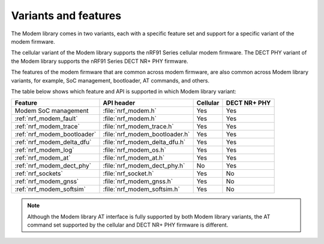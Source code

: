 .. _nrf_modem_variants:

Variants and features
#####################

The Modem library comes in two variants, each with a specific feature set and support for a specific variant of the modem firmware.

The cellular variant of the Modem library supports the nRF91 Series cellular modem firmware.
The DECT PHY variant of the Modem library supports the nRF91 Series DECT NR+ PHY firmware.

The features of the modem firmware that are common across modem firmware, are also common across Modem library variants, for example, SoC management, bootloader, AT commands, and others.

The table below shows which feature and API is supported in which Modem library variant:

+------------------------------+--------------------------------+----------+--------------+
| Feature                      | API header                     | Cellular | DECT NR+ PHY |
+==============================+================================+==========+==============+
| Modem SoC management         | :file:`nrf_modem.h`            | Yes      | Yes          |
+------------------------------+--------------------------------+----------+--------------+
| :ref:`nrf_modem_fault`       | :file:`nrf_modem.h`            | Yes      | Yes          |
+------------------------------+--------------------------------+----------+--------------+
| :ref:`nrf_modem_trace`       | :file:`nrf_modem_trace.h`      | Yes      | Yes          |
+------------------------------+--------------------------------+----------+--------------+
| :ref:`nrf_modem_bootloader`  | :file:`nrf_modem_bootloader.h` | Yes      | Yes          |
+------------------------------+--------------------------------+----------+--------------+
| :ref:`nrf_modem_delta_dfu`   | :file:`nrf_modem_delta_dfu.h`  | Yes      | Yes          |
+------------------------------+--------------------------------+----------+--------------+
| :ref:`nrf_modem_log`         | :file:`nrf_modem_os.h`         | Yes      | Yes          |
+------------------------------+--------------------------------+----------+--------------+
| :ref:`nrf_modem_at`          | :file:`nrf_modem_at.h`         | Yes      | Yes          |
+------------------------------+--------------------------------+----------+--------------+
| :ref:`nrf_modem_dect_phy`    | :file:`nrf_modem_dect_phy.h`   | No       | Yes          |
+------------------------------+--------------------------------+----------+--------------+
| :ref:`nrf_sockets`           | :file:`nrf_socket.h`           | Yes      | No           |
+------------------------------+--------------------------------+----------+--------------+
| :ref:`nrf_modem_gnss`        | :file:`nrf_modem_gnss.h`       | Yes      | No           |
+------------------------------+--------------------------------+----------+--------------+
| :ref:`nrf_modem_softsim`     | :file:`nrf_modem_softsim.h`    | Yes      | No           |
+------------------------------+--------------------------------+----------+--------------+

.. note::
   Although the Modem library AT interface is fully supported by both Modem library variants, the AT command set supported by the cellular and DECT NR+ PHY firmware is different.
